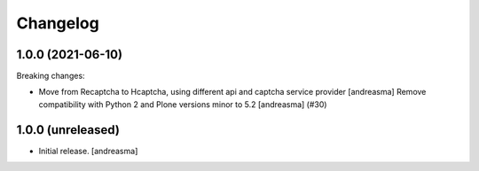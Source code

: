 Changelog
=========

.. You should *NOT* be adding new change log entries to this file, this
   file is managed by towncrier. You *may* edit previous change logs to
   fix problems like typo corrections or such.

.. towncrier release notes start

1.0.0 (2021-06-10)
------------------

Breaking changes:


- Move from Recaptcha to Hcaptcha, using different api and captcha service provider [andreasma]
  Remove compatibility with Python 2 and Plone versions minor to 5.2 [andreasma] (#30)


1.0.0 (unreleased)
------------------

- Initial release. [andreasma]
